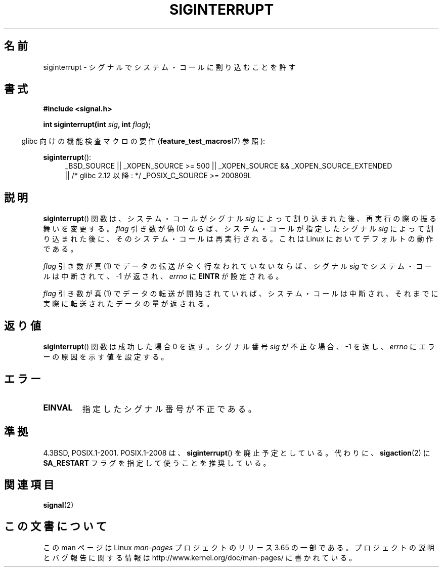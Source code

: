 .\" Copyright 1993 David Metcalfe (david@prism.demon.co.uk)
.\"
.\" %%%LICENSE_START(VERBATIM)
.\" Permission is granted to make and distribute verbatim copies of this
.\" manual provided the copyright notice and this permission notice are
.\" preserved on all copies.
.\"
.\" Permission is granted to copy and distribute modified versions of this
.\" manual under the conditions for verbatim copying, provided that the
.\" entire resulting derived work is distributed under the terms of a
.\" permission notice identical to this one.
.\"
.\" Since the Linux kernel and libraries are constantly changing, this
.\" manual page may be incorrect or out-of-date.  The author(s) assume no
.\" responsibility for errors or omissions, or for damages resulting from
.\" the use of the information contained herein.  The author(s) may not
.\" have taken the same level of care in the production of this manual,
.\" which is licensed free of charge, as they might when working
.\" professionally.
.\"
.\" Formatted or processed versions of this manual, if unaccompanied by
.\" the source, must acknowledge the copyright and authors of this work.
.\" %%%LICENSE_END
.\"
.\" References consulted:
.\"     Linux libc source code
.\"     Lewine's _POSIX Programmer's Guide_ (O'Reilly & Associates, 1991)
.\"     386BSD man pages
.\" Modified Sun Jul 25 10:40:51 1993 by Rik Faith (faith@cs.unc.edu)
.\" Modified Sun Apr 14 16:20:34 1996 by Andries Brouwer (aeb@cwi.nl)
.\"*******************************************************************
.\"
.\" This file was generated with po4a. Translate the source file.
.\"
.\"*******************************************************************
.\"
.\" Japanese Version Copyright (c) 1998 HANATAKA Shinya
.\"         all rights reserved.
.\" Translated Sun May 24 13:44:00 JST 1998
.\"         by HANATAKA Shinya <hanataka@abyss.rim.or.jp>
.\"
.TH SIGINTERRUPT 3 2013\-04\-19 "" "Linux Programmer's Manual"
.SH 名前
siginterrupt \- シグナルでシステム・コールに割り込むことを許す
.SH 書式
.nf
\fB#include <signal.h>\fP
.sp
\fBint siginterrupt(int \fP\fIsig\fP\fB, int \fP\fIflag\fP\fB);\fP
.fi
.sp
.in -4n
glibc 向けの機能検査マクロの要件 (\fBfeature_test_macros\fP(7)  参照):
.in
.sp
\fBsiginterrupt\fP():
.ad l
.RS 4
_BSD_SOURCE || _XOPEN_SOURCE\ >=\ 500 || _XOPEN_SOURCE\ &&\ _XOPEN_SOURCE_EXTENDED
.br
|| /* glibc 2.12 以降: */ _POSIX_C_SOURCE\ >=\ 200809L
.RE
.ad
.SH 説明
\fBsiginterrupt\fP()  関数は、システム・コールがシグナル \fIsig\fP によって割り込まれた後、再実行の際の振る舞いを変更する。
\fIflag\fP 引き数が偽 (0) ならば、システム・コールが指定した シグナル \fIsig\fP によって割り込まれた後に、そのシステム・コールは
再実行される。これは Linux においてデフォルトの動作である。
.PP
\fIflag\fP 引き数が真 (1) でデータの転送が全く行なわれていないならば、 シグナル \fIsig\fP でシステム・コールは中断されて、\-1
が返され、 \fIerrno\fP に \fBEINTR\fP が設定される。
.PP
\fIflag\fP 引き数が真 (1) でデータの転送が開始されていれば、 システム・コールは中断され、それまでに実際に転送されたデータ の量が返される。
.SH 返り値
\fBsiginterrupt\fP()  関数は成功した場合 0 を返す。 シグナル番号 \fIsig\fP が不正な場合、 \-1 を返し、 \fIerrno\fP
にエラーの原因を示す値を設定する。
.SH エラー
.TP 
\fBEINVAL\fP
指定したシグナル番号が不正である。
.SH 準拠
4.3BSD, POSIX.1\-2001.  POSIX.1\-2008 は、 \fBsiginterrupt\fP()  を廃止予定としている。 代わりに、
\fBsigaction\fP(2)  に \fBSA_RESTART\fP フラグを指定して使うことを推奨している。
.SH 関連項目
\fBsignal\fP(2)
.SH この文書について
この man ページは Linux \fIman\-pages\fP プロジェクトのリリース 3.65 の一部
である。プロジェクトの説明とバグ報告に関する情報は
http://www.kernel.org/doc/man\-pages/ に書かれている。
